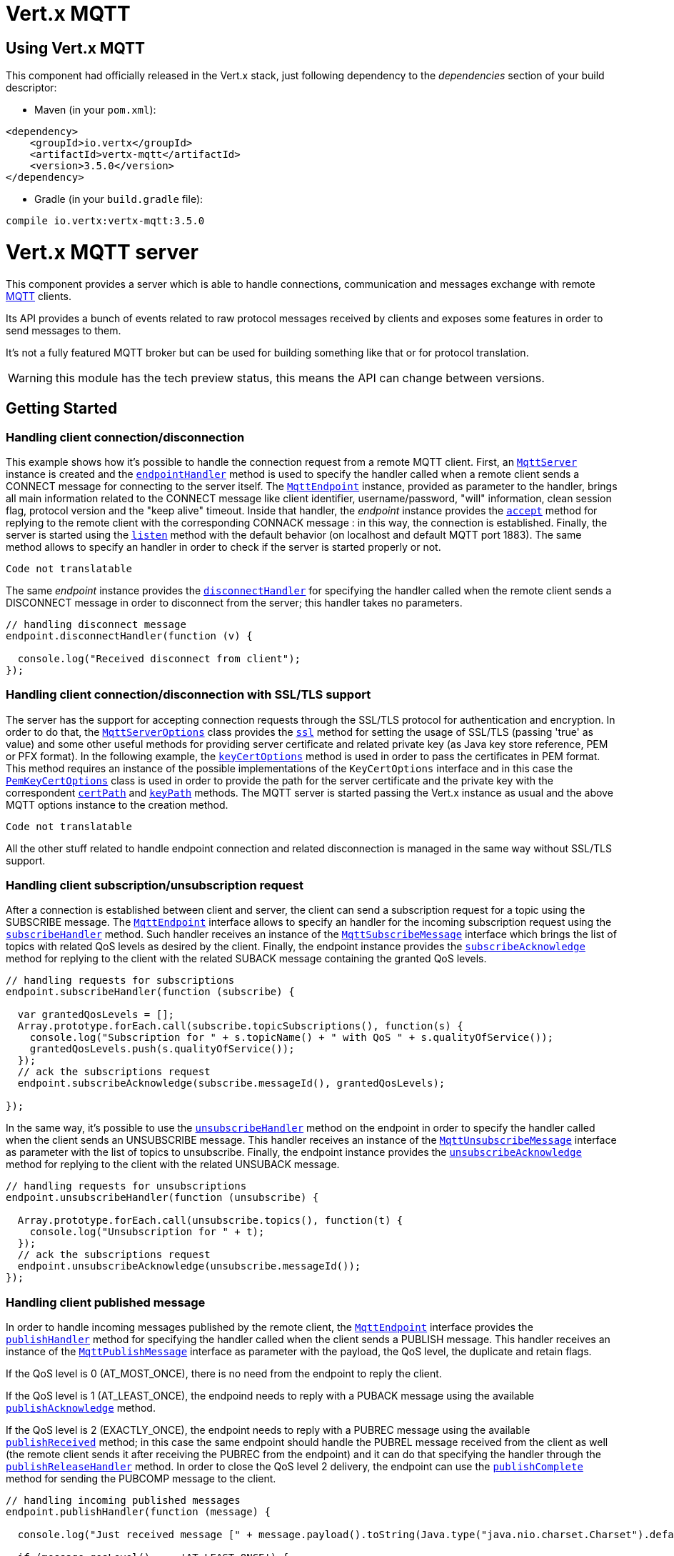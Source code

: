 = Vert.x MQTT

== Using Vert.x MQTT

This component had officially released in the Vert.x stack, just following dependency to the _dependencies_ section
of your build descriptor:

* Maven (in your `pom.xml`):

[source,xml,subs="+attributes"]
----
<dependency>
    <groupId>io.vertx</groupId>
    <artifactId>vertx-mqtt</artifactId>
    <version>3.5.0</version>
</dependency>
----

* Gradle (in your `build.gradle` file):

[source,groovy,subs="+attributes"]
----
compile io.vertx:vertx-mqtt:3.5.0
----

= Vert.x MQTT server

This component provides a server which is able to handle connections, communication and messages exchange with remote
link:http://mqtt.org/[MQTT] clients.

Its API provides a bunch of events related to raw protocol messages received by
clients and exposes some features in order to send messages to them.

It's not a fully featured MQTT broker but can be used for building something like that or for protocol translation.

WARNING: this module has the tech preview status, this means the API can change between versions.

== Getting Started

=== Handling client connection/disconnection

This example shows how it's possible to handle the connection request from a remote MQTT client. First, an
`link:../../jsdoc/module-vertx-mqtt-server-js_mqtt_server-MqttServer.html[MqttServer]` instance is created and the `link:../../jsdoc/module-vertx-mqtt-server-js_mqtt_server-MqttServer.html#endpointHandler[endpointHandler]` method is used to specify the handler called
when a remote client sends a CONNECT message for connecting to the server itself. The `link:../../jsdoc/module-vertx-mqtt-server-js_mqtt_endpoint-MqttEndpoint.html[MqttEndpoint]`
instance, provided as parameter to the handler, brings all main information related to the CONNECT message like client identifier,
username/password, "will" information, clean session flag, protocol version and the "keep alive" timeout.
Inside that handler, the _endpoint_ instance provides the `link:../../jsdoc/module-vertx-mqtt-server-js_mqtt_endpoint-MqttEndpoint.html#accept[accept]` method
for replying to the remote client with the corresponding CONNACK message : in this way, the connection is established.
Finally, the server is started using the `link:../../jsdoc/module-vertx-mqtt-server-js_mqtt_server-MqttServer.html#listen[listen]` method with
the default behavior (on localhost and default MQTT port 1883). The same method allows to specify an handler in order
to check if the server is started properly or not.

[source,js]
----
Code not translatable
----

The same _endpoint_ instance provides the `link:../../jsdoc/module-vertx-mqtt-server-js_mqtt_endpoint-MqttEndpoint.html#disconnectHandler[disconnectHandler]`
for specifying the handler called when the remote client sends a DISCONNECT message in order to disconnect from the server;
this handler takes no parameters.

[source,js]
----

// handling disconnect message
endpoint.disconnectHandler(function (v) {

  console.log("Received disconnect from client");
});

----

=== Handling client connection/disconnection with SSL/TLS support

The server has the support for accepting connection requests through the SSL/TLS protocol for authentication and encryption.
In order to do that, the `link:../dataobjects.html#MqttServerOptions[MqttServerOptions]` class provides the `link:../dataobjects.html#MqttServerOptions#setSsl[ssl]` method
for setting the usage of SSL/TLS (passing 'true' as value) and some other useful methods for providing server certificate and
related private key (as Java key store reference, PEM or PFX format). In the following example, the
`link:../dataobjects.html#MqttServerOptions#setKeyCertOptions[keyCertOptions]` method is used in order to
pass the certificates in PEM format. This method requires an instance of the possible implementations of the
`KeyCertOptions` interface and in this case the `link:../../vertx-core/dataobjects.html#PemKeyCertOptions[PemKeyCertOptions]` class
is used in order to provide the path for the server certificate and the private key with the correspondent
`link:../../vertx-core/dataobjects.html#PemKeyCertOptions#setCertPath[certPath]` and
`link:../../vertx-core/dataobjects.html#PemKeyCertOptions#setKeyPath[keyPath]` methods.
The MQTT server is started passing the Vert.x instance as usual and the above MQTT options instance to the creation method.

[source,js]
----
Code not translatable
----

All the other stuff related to handle endpoint connection and related disconnection is managed in the same way without SSL/TLS support.

=== Handling client subscription/unsubscription request

After a connection is established between client and server, the client can send a subscription request for a topic
using the SUBSCRIBE message. The `link:../../jsdoc/module-vertx-mqtt-server-js_mqtt_endpoint-MqttEndpoint.html[MqttEndpoint]` interface allows to specify an handler for the
incoming subscription request using the `link:../../jsdoc/module-vertx-mqtt-server-js_mqtt_endpoint-MqttEndpoint.html#subscribeHandler[subscribeHandler]` method.
Such handler receives an instance of the `link:../../jsdoc/module-vertx-mqtt-server-js_mqtt_subscribe_message-MqttSubscribeMessage.html[MqttSubscribeMessage]` interface which brings
the list of topics with related QoS levels as desired by the client.
Finally, the endpoint instance provides the `link:../../jsdoc/module-vertx-mqtt-server-js_mqtt_endpoint-MqttEndpoint.html#subscribeAcknowledge[subscribeAcknowledge]` method
for replying to the client with the related SUBACK message containing the granted QoS levels.

[source,js]
----

// handling requests for subscriptions
endpoint.subscribeHandler(function (subscribe) {

  var grantedQosLevels = [];
  Array.prototype.forEach.call(subscribe.topicSubscriptions(), function(s) {
    console.log("Subscription for " + s.topicName() + " with QoS " + s.qualityOfService());
    grantedQosLevels.push(s.qualityOfService());
  });
  // ack the subscriptions request
  endpoint.subscribeAcknowledge(subscribe.messageId(), grantedQosLevels);

});

----

In the same way, it's possible to use the `link:../../jsdoc/module-vertx-mqtt-server-js_mqtt_endpoint-MqttEndpoint.html#unsubscribeHandler[unsubscribeHandler]` method
on the endpoint in order to specify the handler called when the client sends an UNSUBSCRIBE message. This handler receives
an instance of the `link:../../jsdoc/module-vertx-mqtt-server-js_mqtt_unsubscribe_message-MqttUnsubscribeMessage.html[MqttUnsubscribeMessage]` interface as parameter with the list of topics to unsubscribe.
Finally, the endpoint instance provides the `link:../../jsdoc/module-vertx-mqtt-server-js_mqtt_endpoint-MqttEndpoint.html#unsubscribeAcknowledge[unsubscribeAcknowledge]` method
for replying to the client with the related UNSUBACK message.

[source,js]
----

// handling requests for unsubscriptions
endpoint.unsubscribeHandler(function (unsubscribe) {

  Array.prototype.forEach.call(unsubscribe.topics(), function(t) {
    console.log("Unsubscription for " + t);
  });
  // ack the subscriptions request
  endpoint.unsubscribeAcknowledge(unsubscribe.messageId());
});

----

=== Handling client published message

In order to handle incoming messages published by the remote client, the `link:../../jsdoc/module-vertx-mqtt-server-js_mqtt_endpoint-MqttEndpoint.html[MqttEndpoint]` interface provides
the `link:../../jsdoc/module-vertx-mqtt-server-js_mqtt_endpoint-MqttEndpoint.html#publishHandler[publishHandler]` method for specifying the handler called
when the client sends a PUBLISH message. This handler receives an instance of the `link:../../jsdoc/module-vertx-mqtt-server-js_mqtt_publish_message-MqttPublishMessage.html[MqttPublishMessage]`
interface as parameter with the payload, the QoS level, the duplicate and retain flags.

If the QoS level is 0 (AT_MOST_ONCE), there is no need from the endpoint to reply the client.

If the QoS level is 1 (AT_LEAST_ONCE), the endpoind needs to reply with a PUBACK message using the
available `link:../../jsdoc/module-vertx-mqtt-server-js_mqtt_endpoint-MqttEndpoint.html#publishAcknowledge[publishAcknowledge]` method.

If the QoS level is 2 (EXACTLY_ONCE), the endpoint needs to reply with a PUBREC message using the
available `link:../../jsdoc/module-vertx-mqtt-server-js_mqtt_endpoint-MqttEndpoint.html#publishReceived[publishReceived]` method; in this case the same endpoint should handle
the PUBREL message received from the client as well (the remote client sends it after receiving the PUBREC from the endpoint)
and it can do that specifying the handler through the `link:../../jsdoc/module-vertx-mqtt-server-js_mqtt_endpoint-MqttEndpoint.html#publishReleaseHandler[publishReleaseHandler]` method.
In order to close the QoS level 2 delivery, the endpoint can use the `link:../../jsdoc/module-vertx-mqtt-server-js_mqtt_endpoint-MqttEndpoint.html#publishComplete[publishComplete]` method
for sending the PUBCOMP message to the client.

[source,js]
----

// handling incoming published messages
endpoint.publishHandler(function (message) {

  console.log("Just received message [" + message.payload().toString(Java.type("java.nio.charset.Charset").defaultCharset()) + "] with QoS [" + message.qosLevel() + "]");

  if (message.qosLevel() === 'AT_LEAST_ONCE') {
    endpoint.publishAcknowledge(message.messageId());
  } else if (message.qosLevel() === 'EXACTLY_ONCE') {
    endpoint.publishRelease(message.messageId());
  }

}).publishReleaseHandler(function (messageId) {

  endpoint.publishComplete(messageId);
});

----

=== Publish message to the client

The endpoint can publish a message to the remote client (sending a PUBLISH message) using the
`link:../../jsdoc/module-vertx-mqtt-server-js_mqtt_endpoint-MqttEndpoint.html#publish[publish]` method
which takes the following input parameters : the topic to publish, the payload, the QoS level, the duplicate and retain flags.

If the QoS level is 0 (AT_MOST_ONCE), the endpoint won't receiving any feedback from the client.

If the QoS level is 1 (AT_LEAST_ONCE), the endpoint needs to handle the PUBACK message received from the client
in order to receive final acknowledge of delivery. It's possible using the `link:../../jsdoc/module-vertx-mqtt-server-js_mqtt_endpoint-MqttEndpoint.html#publishAcknowledgeHandler[publishAcknowledgeHandler]` method
specifying such an handler.

If the QoS level is 2 (EXACTLY_ONCE), the endpoint needs to handle the PUBREC message received from the client.
The `link:../../jsdoc/module-vertx-mqtt-server-js_mqtt_endpoint-MqttEndpoint.html#publishReceivedHandler[publishReceivedHandler]` method allows to specify
the handler for that. Inside that handler, the endpoint can use the `link:../../jsdoc/module-vertx-mqtt-server-js_mqtt_endpoint-MqttEndpoint.html#publishRelease[publishRelease]` method
for replying to the client with the PUBREL message. The last step is to handle the PUBCOMP message received from the client
as final acknowledge for the published message; it's possible using the `link:../../jsdoc/module-vertx-mqtt-server-js_mqtt_endpoint-MqttEndpoint.html#publishCompletionHandler[publishCompletionHandler]`
for specifying the handler called when the final PUBCOMP message is received.

[source,js]
----
var Buffer = require("vertx-js/buffer");

// just as example, publish a message with QoS level 2
endpoint.publish("my_topic", Buffer.buffer("Hello from the Vert.x MQTT server"), 'EXACTLY_ONCE', false, false);

// specifing handlers for handling QoS 1 and 2
endpoint.publishAcknowledgeHandler(function (messageId) {

  console.log("Received ack for message = " + messageId);

}).publishReceivedHandler(function (messageId) {

  endpoint.publishRelease(messageId);

}).publishCompletionHandler(function (messageId) {

  console.log("Received ack for message = " + messageId);
});

----

=== Be notified by client keep alive

The underlying MQTT keep alive mechanism is handled by the server internally. When the CONNECT message is received,
the server takes care of the keep alive timeout specified inside that message in order to check if the client doesn't
send messages in such timeout. At same time, for every PINGREQ received, the server replies with the related PINGRESP.

Even if there is no need for the high level application to handle that, the `link:../../jsdoc/module-vertx-mqtt-server-js_mqtt_endpoint-MqttEndpoint.html[MqttEndpoint]` interface
provides the `link:../../jsdoc/module-vertx-mqtt-server-js_mqtt_endpoint-MqttEndpoint.html#pingHandler[pingHandler]` method for specifying an handler
called when a PINGREQ message is received from the client. It's just a notification to the application that the client
isn't sending meaningful messages but only pings for keeping alive; in any case the PINGRESP is automatically sent
by the server internally as described above.

[source,js]
----

// handling ping from client
endpoint.pingHandler(function (v) {

  console.log("Ping received from client");
});

----

=== Closing the server

The `link:../../jsdoc/module-vertx-mqtt-server-js_mqtt_server-MqttServer.html[MqttServer]` interface provides the `link:../../jsdoc/module-vertx-mqtt-server-js_mqtt_server-MqttServer.html#close[close]` method
that can be used for closing the server; it stops to listen for incoming connections and closes all the active connections
with remote clients. This method is asynchronous and one overload provides the possibility to specify a complention handler
that will be called when the server is really closed.

[source,js]
----

mqttServer.close(function (v, v_err) {

  console.log("MQTT server closed");
});

----

=== Automatic clean-up in verticles

If you’re creating MQTT servers from inside verticles, those servers will be automatically closed when the verticle is undeployed.

=== Scaling : sharing MQTT servers

The handlers related to the MQTT server are always executed in the same event loop thread. It means that on a system with
more cores, only one instance is deployed so only one core is used. In order to use more cores, it's possible to deploy
more instances of the MQTT server.

It's possible to do that programmatically:

[source,js]
----
var MqttServer = require("vertx-mqtt-server-js/mqtt_server");

for (var i = 0;i < 10;i++) {

  var mqttServer = MqttServer.create(vertx);
  mqttServer.endpointHandler(function (endpoint) {
    // handling endpoint
  }).listen(function (ar, ar_err) {

    // handling start listening
  });

}

----

or using a verticle specifying the number of instances:

[source,js]
----

var options = {
  "instances" : 10
};
vertx.deployVerticle("com.mycompany.MyVerticle", options);

----

What's really happen is that even only MQTT server is deployed but as incoming connections arrive, Vert.x distributes
them in a round-robin fashion to any of the connect handlers executed on different cores.

= Vert.x MQTT client

This component provides an link:http://mqtt.org/[MQTT] client which is compliant with the 3.1.1 spec. Its API provides a bunch of methods
for connecting/disconnecting to a broker, publishing messages (with all three different levels of QoS) and subscribing to topics.

WARNING: this module has the tech preview status, this means the API can change between versions.

== Getting started

=== Connect/Disconnect
The client gives you opportunity to connect to a server and disconnect from it.
Also, you could specify things like the host and port of a server you would like
to connect to passing instance of `link:../dataobjects.html#MqttClientOptions[MqttClientOptions]` as a param through constructor.

This example shows how you could connect to a server and disconnect from it using Vert.x MQTT client
and calling `link:../../jsdoc/module-vertx-mqtt-server-js_mqtt_client-MqttClient.html#connect[connect]` and `link:../../jsdoc/module-vertx-mqtt-server-js_mqtt_client-MqttClient.html#disconnect[disconnect]` methods.
[source,js]
----
var MqttClient = require("vertx-mqtt-server-js/mqtt_client");
var client = MqttClient.create(vertx);

client.connect(1883, "iot.eclipse.org", function (s, s_err) {
  client.disconnect();
});

----
NOTE: default address of server provided by `link:../dataobjects.html#MqttClientOptions[MqttClientOptions]` is localhost:1883 and localhost:8883 if you are using SSL/TSL.

=== Subscribe to a topic

Now, lest go deeper and take look at this example:

[source,js]
----
client.publishHandler(function (s) {
  console.log("There are new message in topic: " + s.topicName());
  console.log("Content(as string) of the message: " + s.payload().toString());
  console.log("QoS: " + s.qosLevel());
}).subscribe("rpi2/temp", 2);

----

Here we have the example of usage of `link:../../jsdoc/module-vertx-mqtt-server-js_mqtt_client-MqttClient.html#subscribe[subscribe]` method. In order to receive messages from rpi2/temp topic we call `link:../../jsdoc/module-vertx-mqtt-server-js_mqtt_client-MqttClient.html#subscribe[subscribe]` method.
Although, to handle received messages from server you need to provide a handler, which will be called each time you have a new messages in the topics you subscribe on.
As this example shows, handler could be provided via `link:../../jsdoc/module-vertx-mqtt-server-js_mqtt_client-MqttClient.html#publishHandler[publishHandler]` method.

=== Publishing message to a topic

If you would like to publish some message into topic then `link:../../jsdoc/module-vertx-mqtt-server-js_mqtt_client-MqttClient.html#publish[publish]` should be called.
Let's take a look at the example:
[source,js]
----
var Buffer = require("vertx-js/buffer");
client.publish("temperature", Buffer.buffer("hello"), 'AT_LEAST_ONCE', false, false);

----
In the example we send message to topic with name "temperature".

=== Keep connection with server alive
In order to keep connection with server you should time to time send something to server otherwise server will close the connection.
The right way to keep connection alive is a `link:../../jsdoc/module-vertx-mqtt-server-js_mqtt_client-MqttClient.html#ping[ping]` method.

IMPORTANT: by default you client keep connections with server automatically. That means that you don't need to call `link:../../jsdoc/module-vertx-mqtt-server-js_mqtt_client-MqttClient.html#ping[ping]` in order to keep connections with server.
The `link:../../jsdoc/module-vertx-mqtt-server-js_mqtt_client-MqttClient.html[MqttClient]` will do it for you.

If you want to disable this feature then you should call `link:../dataobjects.html#MqttClientOptions#setAutoKeepAlive[autoKeepAlive]` with `false` as argument:
[source,js]
----
options.autoKeepAlive = false;

----

=== Be notified when
* publish is completed
+
You could provide handler by calling `link:../../jsdoc/module-vertx-mqtt-server-js_mqtt_client-MqttClient.html#publishCompletionHandler[publishCompletionHandler]`. The handler will be called each time publish is completed.
This one is pretty useful because you could see the packetId of just received PUBACK or PUBCOMP packet.
[source,js]
----
var Buffer = require("vertx-js/buffer");
client.publishCompletionHandler(function (id) {
  console.log("Id of just received PUBACK or PUBCOMP packet is " + id);
}).publish("hello", Buffer.buffer("hello"), 'EXACTLY_ONCE', false, false).publish("hello", Buffer.buffer("hello"), 'AT_LEAST_ONCE', false, false).publish("hello", Buffer.buffer("hello"), 'AT_LEAST_ONCE', false, false);


----
WARNING: The handler WILL NOT BE CALLED if sent publish packet with QoS=0.

* subscribe completed
+
[source,js]
----
client.subscribeCompletionHandler(function (mqttSubAckMessage) {
  console.log("Id of just received SUBACK packet is " + mqttSubAckMessage.messageId());
  Array.prototype.forEach.call(mqttSubAckMessage.grantedQoSLevels(), function(s) {
    if (s === 128) {
      console.log("Failure");
    } else {
      console.log("Success. Maximum QoS is " + s);
    }
  });
}).subscribe("temp", 1).subscribe("temp2", 2);

----

* unsubscribe completed
+
[source,js]
----
client.unsubscribeCompletionHandler(function (id) {
  console.log("Id of just received UNSUBACK packet is " + id);
}).subscribe("temp", 1).unsubscribe("temp");

----
* unsubscribe sent
+
[source,js]
----
Code not translatable
----

* PINGRESP received
+
[source,js]
----
client.pingResponseHandler(function (s) {
  //The handler will be called time to time by default
  console.log("We have just received PINGRESP packet");
});

----